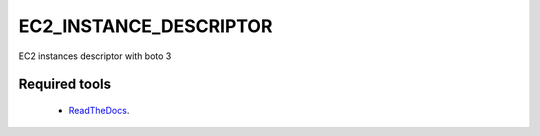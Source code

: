 #######################
EC2_INSTANCE_DESCRIPTOR
#######################

EC2 instances descriptor with boto 3

Required tools
^^^^^^^^^^^^^^

    * `ReadTheDocs`_.

.. _ReadTheDocs: https://docs.aws.amazon.com/serverless-application-model/latest/developerguide/install-sam-cli.html
